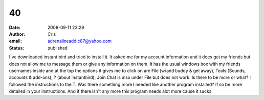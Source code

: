 40
##
:date: 2008-09-11 23:29
:author: Cris
:email: adrenalineaddic87@yahoo.com
:status: published

I've downloaded instant bird and tried to install it. It asked me for my account information and it does get my friends but does not allow me to message them or give any information on them. It has the usual windows box with my friends usernames inside and at the top the options it gives me to click on are File (w/add buddy & get away), Tools (Sounds, accounts & add-ons), ? (about Instantbird), Join Chat is also under File but does not work. Is there to be more or what? I followed the instructions to the T. Was there something more I needed like another program installed? If so be more detailed in your instructions. And if there isn't any more this program needs alot more cause it sucks.
